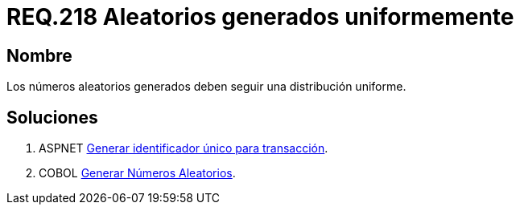 :slug: rules/218/
:category: rules
:description: En el presente documento se detallan los requerimientos de seguridad relacionados a los números aleatorios. En este requerimiento se establece la importancia de generar números aleatorios criptográficamente seguros siguiendo una distribución uniforme.
:keywords: Requerimiento, Seguridad, Generación, Aleatorios, Seguros, Uniformes.
:rules: yes

= REQ.218 Aleatorios generados uniformemente

== Nombre

Los números aleatorios generados
deben seguir una distribución uniforme.

== Soluciones

. +ASPNET+ link:../../defends/aspnet/generar-identificador-unico/[Generar identificador único para transacción].
. +COBOL+ link:../../defends/cobol/generar-numeros-aleatorios/[Generar Números Aleatorios].

